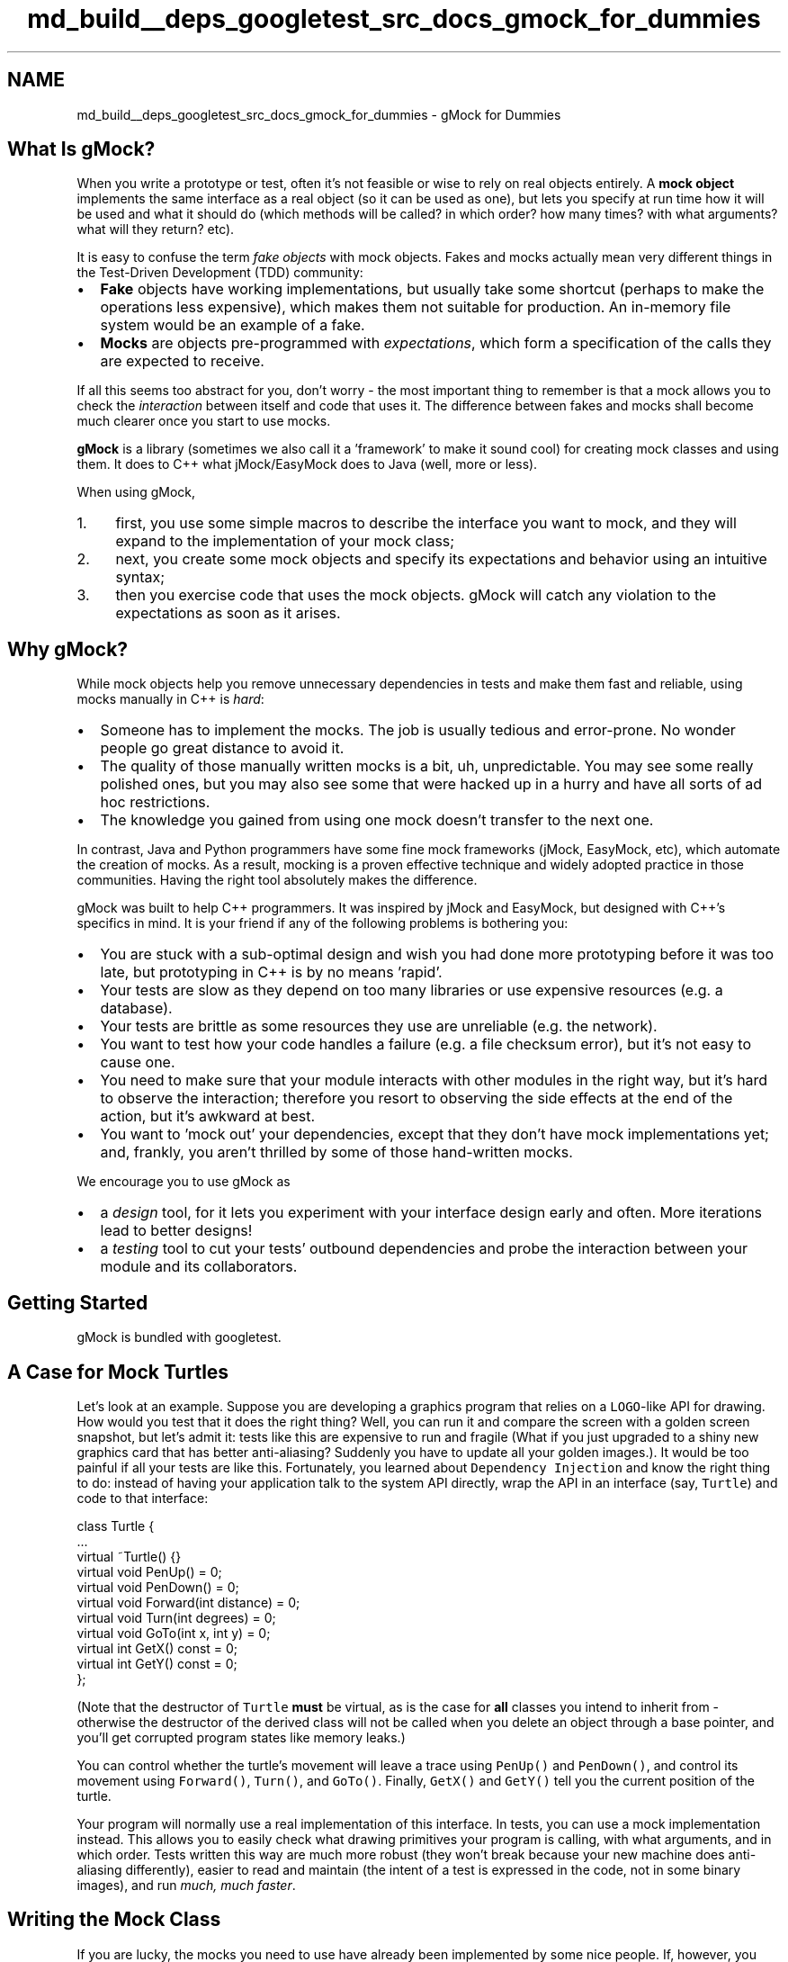 .TH "md_build__deps_googletest_src_docs_gmock_for_dummies" 3 "Tue Sep 12 2023" "Week2" \" -*- nroff -*-
.ad l
.nh
.SH NAME
md_build__deps_googletest_src_docs_gmock_for_dummies \- gMock for Dummies 

.SH "What Is gMock?"
.PP
When you write a prototype or test, often it's not feasible or wise to rely on real objects entirely\&. A \fBmock object\fP implements the same interface as a real object (so it can be used as one), but lets you specify at run time how it will be used and what it should do (which methods will be called? in which order? how many times? with what arguments? what will they return? etc)\&.
.PP
It is easy to confuse the term \fIfake objects\fP with mock objects\&. Fakes and mocks actually mean very different things in the Test-Driven Development (TDD) community:
.PP
.IP "\(bu" 2
\fBFake\fP objects have working implementations, but usually take some shortcut (perhaps to make the operations less expensive), which makes them not suitable for production\&. An in-memory file system would be an example of a fake\&.
.IP "\(bu" 2
\fBMocks\fP are objects pre-programmed with \fIexpectations\fP, which form a specification of the calls they are expected to receive\&.
.PP
.PP
If all this seems too abstract for you, don't worry - the most important thing to remember is that a mock allows you to check the \fIinteraction\fP between itself and code that uses it\&. The difference between fakes and mocks shall become much clearer once you start to use mocks\&.
.PP
\fBgMock\fP is a library (sometimes we also call it a 'framework' to make it sound cool) for creating mock classes and using them\&. It does to C++ what jMock/EasyMock does to Java (well, more or less)\&.
.PP
When using gMock,
.PP
.IP "1." 4
first, you use some simple macros to describe the interface you want to mock, and they will expand to the implementation of your mock class;
.IP "2." 4
next, you create some mock objects and specify its expectations and behavior using an intuitive syntax;
.IP "3." 4
then you exercise code that uses the mock objects\&. gMock will catch any violation to the expectations as soon as it arises\&.
.PP
.SH "Why gMock?"
.PP
While mock objects help you remove unnecessary dependencies in tests and make them fast and reliable, using mocks manually in C++ is \fIhard\fP:
.PP
.IP "\(bu" 2
Someone has to implement the mocks\&. The job is usually tedious and error-prone\&. No wonder people go great distance to avoid it\&.
.IP "\(bu" 2
The quality of those manually written mocks is a bit, uh, unpredictable\&. You may see some really polished ones, but you may also see some that were hacked up in a hurry and have all sorts of ad hoc restrictions\&.
.IP "\(bu" 2
The knowledge you gained from using one mock doesn't transfer to the next one\&.
.PP
.PP
In contrast, Java and Python programmers have some fine mock frameworks (jMock, EasyMock, etc), which automate the creation of mocks\&. As a result, mocking is a proven effective technique and widely adopted practice in those communities\&. Having the right tool absolutely makes the difference\&.
.PP
gMock was built to help C++ programmers\&. It was inspired by jMock and EasyMock, but designed with C++'s specifics in mind\&. It is your friend if any of the following problems is bothering you:
.PP
.IP "\(bu" 2
You are stuck with a sub-optimal design and wish you had done more prototyping before it was too late, but prototyping in C++ is by no means 'rapid'\&.
.IP "\(bu" 2
Your tests are slow as they depend on too many libraries or use expensive resources (e\&.g\&. a database)\&.
.IP "\(bu" 2
Your tests are brittle as some resources they use are unreliable (e\&.g\&. the network)\&.
.IP "\(bu" 2
You want to test how your code handles a failure (e\&.g\&. a file checksum error), but it's not easy to cause one\&.
.IP "\(bu" 2
You need to make sure that your module interacts with other modules in the right way, but it's hard to observe the interaction; therefore you resort to observing the side effects at the end of the action, but it's awkward at best\&.
.IP "\(bu" 2
You want to 'mock out' your dependencies, except that they don't have mock implementations yet; and, frankly, you aren't thrilled by some of those hand-written mocks\&.
.PP
.PP
We encourage you to use gMock as
.PP
.IP "\(bu" 2
a \fIdesign\fP tool, for it lets you experiment with your interface design early and often\&. More iterations lead to better designs!
.IP "\(bu" 2
a \fItesting\fP tool to cut your tests' outbound dependencies and probe the interaction between your module and its collaborators\&.
.PP
.SH "Getting Started"
.PP
gMock is bundled with googletest\&.
.SH "A Case for Mock Turtles"
.PP
Let's look at an example\&. Suppose you are developing a graphics program that relies on a \fCLOGO\fP-like API for drawing\&. How would you test that it does the right thing? Well, you can run it and compare the screen with a golden screen snapshot, but let's admit it: tests like this are expensive to run and fragile (What if you just upgraded to a shiny new graphics card that has better anti-aliasing? Suddenly you have to update all your golden images\&.)\&. It would be too painful if all your tests are like this\&. Fortunately, you learned about \fCDependency Injection\fP and know the right thing to do: instead of having your application talk to the system API directly, wrap the API in an interface (say, \fCTurtle\fP) and code to that interface:
.PP
.PP
.nf
class Turtle {
  \&.\&.\&.
  virtual ~Turtle() {}
  virtual void PenUp() = 0;
  virtual void PenDown() = 0;
  virtual void Forward(int distance) = 0;
  virtual void Turn(int degrees) = 0;
  virtual void GoTo(int x, int y) = 0;
  virtual int GetX() const = 0;
  virtual int GetY() const = 0;
};
.fi
.PP
.PP
(Note that the destructor of \fCTurtle\fP \fBmust\fP be virtual, as is the case for \fBall\fP classes you intend to inherit from - otherwise the destructor of the derived class will not be called when you delete an object through a base pointer, and you'll get corrupted program states like memory leaks\&.)
.PP
You can control whether the turtle's movement will leave a trace using \fCPenUp()\fP and \fCPenDown()\fP, and control its movement using \fCForward()\fP, \fCTurn()\fP, and \fCGoTo()\fP\&. Finally, \fCGetX()\fP and \fCGetY()\fP tell you the current position of the turtle\&.
.PP
Your program will normally use a real implementation of this interface\&. In tests, you can use a mock implementation instead\&. This allows you to easily check what drawing primitives your program is calling, with what arguments, and in which order\&. Tests written this way are much more robust (they won't break because your new machine does anti-aliasing differently), easier to read and maintain (the intent of a test is expressed in the code, not in some binary images), and run \fImuch, much faster\fP\&.
.SH "Writing the Mock Class"
.PP
If you are lucky, the mocks you need to use have already been implemented by some nice people\&. If, however, you find yourself in the position to write a mock class, relax - gMock turns this task into a fun game! (Well, almost\&.)
.SS "How to Define It"
Using the \fCTurtle\fP interface as example, here are the simple steps you need to follow:
.PP
.IP "\(bu" 2
Derive a class \fCMockTurtle\fP from \fCTurtle\fP\&.
.IP "\(bu" 2
Take a \fIvirtual\fP function of \fCTurtle\fP (while it's possible to \fCmock non-virtual methods using templates\fP, it's much more involved)\&.
.IP "\(bu" 2
In the \fCpublic:\fP section of the child class, write \fC\fBMOCK_METHOD()\fP;\fP
.IP "\(bu" 2
Now comes the fun part: you take the function signature, cut-and-paste it into the macro, and add two commas - one between the return type and the name, another between the name and the argument list\&.
.IP "\(bu" 2
If you're mocking a const method, add a 4th parameter containing \fC(const)\fP (the parentheses are required)\&.
.IP "\(bu" 2
Since you're overriding a virtual method, we suggest adding the \fCoverride\fP keyword\&. For const methods the 4th parameter becomes \fC(const, override)\fP, for non-const methods just \fC(override)\fP\&. This isn't mandatory\&.
.IP "\(bu" 2
Repeat until all virtual functions you want to mock are done\&. (It goes without saying that \fIall\fP pure virtual methods in your abstract class must be either mocked or overridden\&.)
.PP
.PP
After the process, you should have something like:
.PP
.PP
.nf
#include <gmock/gmock\&.h>  // Brings in gMock\&.

class MockTurtle : public Turtle {
 public:
  \&.\&.\&.
  MOCK_METHOD(void, PenUp, (), (override));
  MOCK_METHOD(void, PenDown, (), (override));
  MOCK_METHOD(void, Forward, (int distance), (override));
  MOCK_METHOD(void, Turn, (int degrees), (override));
  MOCK_METHOD(void, GoTo, (int x, int y), (override));
  MOCK_METHOD(int, GetX, (), (const, override));
  MOCK_METHOD(int, GetY, (), (const, override));
};
.fi
.PP
.PP
You don't need to define these mock methods somewhere else - the \fCMOCK_METHOD\fP macro will generate the definitions for you\&. It's that simple!
.SS "Where to Put It"
When you define a mock class, you need to decide where to put its definition\&. Some people put it in a \fC_test\&.cc\fP\&. This is fine when the interface being mocked (say, \fCFoo\fP) is owned by the same person or team\&. Otherwise, when the owner of \fCFoo\fP changes it, your test could break\&. (You can't really expect \fCFoo\fP's maintainer to fix every test that uses \fCFoo\fP, can you?)
.PP
Generally, you should not mock classes you don't own\&. If you must mock such a class owned by others, define the mock class in \fCFoo\fP's Bazel package (usually the same directory or a \fCtesting\fP sub-directory), and put it in a \fC\&.h\fP and a \fCcc_library\fP with \fCtestonly=True\fP\&. Then everyone can reference them from their tests\&. If \fCFoo\fP ever changes, there is only one copy of \fC\fBMockFoo\fP\fP to change, and only tests that depend on the changed methods need to be fixed\&.
.PP
Another way to do it: you can introduce a thin layer \fCFooAdaptor\fP on top of \fCFoo\fP and code to this new interface\&. Since you own \fCFooAdaptor\fP, you can absorb changes in \fCFoo\fP much more easily\&. While this is more work initially, carefully choosing the adaptor interface can make your code easier to write and more readable (a net win in the long run), as you can choose \fCFooAdaptor\fP to fit your specific domain much better than \fCFoo\fP does\&.
.SH "Using Mocks in Tests"
.PP
Once you have a mock class, using it is easy\&. The typical work flow is:
.PP
.IP "1." 4
Import the gMock names from the \fCtesting\fP namespace such that you can use them unqualified (You only have to do it once per file)\&. Remember that namespaces are a good idea\&.
.IP "2." 4
Create some mock objects\&.
.IP "3." 4
Specify your expectations on them (How many times will a method be called? With what arguments? What should it do? etc\&.)\&.
.IP "4." 4
Exercise some code that uses the mocks; optionally, check the result using googletest assertions\&. If a mock method is called more than expected or with wrong arguments, you'll get an error immediately\&.
.IP "5." 4
When a mock is destructed, gMock will automatically check whether all expectations on it have been satisfied\&.
.PP
.PP
Here's an example:
.PP
.PP
.nf
#include "path/to/mock-turtle\&.h"
#include <gmock/gmock\&.h>
#include <gtest/gtest\&.h>

using ::testing::AtLeast;                         // #1

TEST(PainterTest, CanDrawSomething) {
  MockTurtle turtle;                              // #2
  EXPECT_CALL(turtle, PenDown())                  // #3
      \&.Times(AtLeast(1));

  Painter painter(&turtle);                       // #4

  EXPECT_TRUE(painter\&.DrawCircle(0, 0, 10));      // #5
}
.fi
.PP
.PP
As you might have guessed, this test checks that \fCPenDown()\fP is called at least once\&. If the \fCpainter\fP object didn't call this method, your test will fail with a message like this:
.PP
.PP
.nf
path/to/my_test\&.cc:119: Failure
Actual function call count doesn't match this expectation:
Actually: never called;
Expected: called at least once\&.
Stack trace:
\&.\&.\&.
.fi
.PP
.PP
\fBTip 1:\fP If you run the test from an Emacs buffer, you can hit \fC<Enter>\fP on the line number to jump right to the failed expectation\&.
.PP
\fBTip 2:\fP If your mock objects are never deleted, the final verification won't happen\&. Therefore it's a good idea to turn on the heap checker in your tests when you allocate mocks on the heap\&. You get that automatically if you use the \fCgtest_main\fP library already\&.
.PP
\fBImportant note:\fP gMock requires expectations to be set \fBbefore\fP the mock functions are called, otherwise the behavior is \fBundefined\fP\&. Do not alternate between calls to \fC\fBEXPECT_CALL()\fP\fP and calls to the mock functions, and do not set any expectations on a mock after passing the mock to an API\&.
.PP
This means \fC\fBEXPECT_CALL()\fP\fP should be read as expecting that a call will occur \fIin the future\fP, not that a call has occurred\&. Why does gMock work like that? Well, specifying the expectation beforehand allows gMock to report a violation as soon as it rises, when the context (stack trace, etc) is still available\&. This makes debugging much easier\&.
.PP
Admittedly, this test is contrived and doesn't do much\&. You can easily achieve the same effect without using gMock\&. However, as we shall reveal soon, gMock allows you to do \fIso much more\fP with the mocks\&.
.SH "Setting Expectations"
.PP
The key to using a mock object successfully is to set the \fIright expectations\fP on it\&. If you set the expectations too strict, your test will fail as the result of unrelated changes\&. If you set them too loose, bugs can slip through\&. You want to do it just right such that your test can catch exactly the kind of bugs you intend it to catch\&. gMock provides the necessary means for you to do it 'just
right\&.'
.SS "General Syntax"
In gMock we use the \fC\fBEXPECT_CALL()\fP\fP macro to set an expectation on a mock method\&. The general syntax is:
.PP
.PP
.nf
EXPECT_CALL(mock_object, method(matchers))
    \&.Times(cardinality)
    \&.WillOnce(action)
    \&.WillRepeatedly(action);
.fi
.PP
.PP
The macro has two arguments: first the mock object, and then the method and its arguments\&. Note that the two are separated by a comma (\fC,\fP), not a period (\fC\&.\fP)\&. (Why using a comma? The answer is that it was necessary for technical reasons\&.) If the method is not overloaded, the macro can also be called without matchers:
.PP
.PP
.nf
EXPECT_CALL(mock_object, non-overloaded-method)
    \&.Times(cardinality)
    \&.WillOnce(action)
    \&.WillRepeatedly(action);
.fi
.PP
.PP
This syntax allows the test writer to specify 'called with any arguments' without explicitly specifying the number or types of arguments\&. To avoid unintended ambiguity, this syntax may only be used for methods that are not overloaded\&.
.PP
Either form of the macro can be followed by some optional \fIclauses\fP that provide more information about the expectation\&. We'll discuss how each clause works in the coming sections\&.
.PP
This syntax is designed to make an expectation read like English\&. For example, you can probably guess that
.PP
.PP
.nf
using ::testing::Return;
\&.\&.\&.
EXPECT_CALL(turtle, GetX())
    \&.Times(5)
    \&.WillOnce(Return(100))
    \&.WillOnce(Return(150))
    \&.WillRepeatedly(Return(200));
.fi
.PP
.PP
says that the \fCturtle\fP object's \fCGetX()\fP method will be called five times, it will return 100 the first time, 150 the second time, and then 200 every time\&. Some people like to call this style of syntax a Domain-Specific Language (DSL)\&.
.PP
{: \&.callout \&.note} \fBNote:\fP Why do we use a macro to do this? Well it serves two purposes: first it makes expectations easily identifiable (either by \fCgrep\fP or by a human reader), and second it allows gMock to include the source file location of a failed expectation in messages, making debugging easier\&.
.SS "Matchers: What Arguments Do We Expect?"
When a mock function takes arguments, we may specify what arguments we are expecting, for example:
.PP
.PP
.nf
// Expects the turtle to move forward by 100 units\&.
EXPECT_CALL(turtle, Forward(100));
.fi
.PP
.PP
Oftentimes you do not want to be too specific\&. Remember that talk about tests being too rigid? Over specification leads to brittle tests and obscures the intent of tests\&. Therefore we encourage you to specify only what's necessary—no more, no less\&. If you aren't interested in the value of an argument, write \fC_\fP as the argument, which means 'anything goes':
.PP
.PP
.nf
using ::testing::_;
\&.\&.\&.
// Expects that the turtle jumps to somewhere on the x=50 line\&.
EXPECT_CALL(turtle, GoTo(50, _));
.fi
.PP
.PP
\fC_\fP is an instance of what we call \fBmatchers\fP\&. A matcher is like a predicate and can test whether an argument is what we'd expect\&. You can use a matcher inside \fC\fBEXPECT_CALL()\fP\fP wherever a function argument is expected\&. \fC_\fP is a convenient way of saying 'any value'\&.
.PP
In the above examples, \fC100\fP and \fC50\fP are also matchers; implicitly, they are the same as \fCEq(100)\fP and \fCEq(50)\fP, which specify that the argument must be equal (using \fCoperator==\fP) to the matcher argument\&. There are many \fBbuilt-in matchers\fP for common types (as well as \fCcustom matchers\fP); for example:
.PP
.PP
.nf
using ::testing::Ge;
\&.\&.\&.
// Expects the turtle moves forward by at least 100\&.
EXPECT_CALL(turtle, Forward(Ge(100)));
.fi
.PP
.PP
If you don't care about \fIany\fP arguments, rather than specify \fC_\fP for each of them you may instead omit the parameter list:
.PP
.PP
.nf
// Expects the turtle to move forward\&.
EXPECT_CALL(turtle, Forward);
// Expects the turtle to jump somewhere\&.
EXPECT_CALL(turtle, GoTo);
.fi
.PP
.PP
This works for all non-overloaded methods; if a method is overloaded, you need to help gMock resolve which overload is expected by specifying the number of arguments and possibly also the \fCtypes of the arguments\fP\&.
.SS "Cardinalities: How Many Times Will It Be Called?"
The first clause we can specify following an \fC\fBEXPECT_CALL()\fP\fP is \fCTimes()\fP\&. We call its argument a \fBcardinality\fP as it tells \fIhow many times\fP the call should occur\&. It allows us to repeat an expectation many times without actually writing it as many times\&. More importantly, a cardinality can be 'fuzzy', just like a matcher can be\&. This allows a user to express the intent of a test exactly\&.
.PP
An interesting special case is when we say \fCTimes(0)\fP\&. You may have guessed - it means that the function shouldn't be called with the given arguments at all, and gMock will report a googletest failure whenever the function is (wrongfully) called\&.
.PP
We've seen \fCAtLeast(n)\fP as an example of fuzzy cardinalities earlier\&. For the list of built-in cardinalities you can use, see \fChere\fP\&.
.PP
The \fCTimes()\fP clause can be omitted\&. \fBIf you omit \fCTimes()\fP, gMock will infer the cardinality for you\&.\fP The rules are easy to remember:
.PP
.IP "\(bu" 2
If \fBneither\fP \fC\fBWillOnce()\fP\fP \fBnor\fP \fCWillRepeatedly()\fP is in the \fC\fBEXPECT_CALL()\fP\fP, the inferred cardinality is \fCTimes(1)\fP\&.
.IP "\(bu" 2
If there are \fIn\fP \fC\fBWillOnce()\fP\fP's but \fBno\fP \fCWillRepeatedly()\fP, where \fIn\fP >= 1, the cardinality is \fCTimes(n)\fP\&.
.IP "\(bu" 2
If there are \fIn\fP \fC\fBWillOnce()\fP\fP's and \fBone\fP \fCWillRepeatedly()\fP, where \fIn\fP >= 0, the cardinality is \fCTimes(AtLeast(n))\fP\&.
.PP
.PP
\fBQuick quiz:\fP what do you think will happen if a function is expected to be called twice but actually called four times?
.SS "Actions: What Should It Do?"
Remember that a mock object doesn't really have a working implementation? We as users have to tell it what to do when a method is invoked\&. This is easy in gMock\&.
.PP
First, if the return type of a mock function is a built-in type or a pointer, the function has a \fBdefault action\fP (a \fCvoid\fP function will just return, a \fCbool\fP function will return \fCfalse\fP, and other functions will return 0)\&. In addition, in C++ 11 and above, a mock function whose return type is default-constructible (i\&.e\&. has a default constructor) has a default action of returning a default-constructed value\&. If you don't say anything, this behavior will be used\&.
.PP
Second, if a mock function doesn't have a default action, or the default action doesn't suit you, you can specify the action to be taken each time the expectation matches using a series of \fC\fBWillOnce()\fP\fP clauses followed by an optional \fCWillRepeatedly()\fP\&. For example,
.PP
.PP
.nf
using ::testing::Return;
\&.\&.\&.
EXPECT_CALL(turtle, GetX())
     \&.WillOnce(Return(100))
     \&.WillOnce(Return(200))
     \&.WillOnce(Return(300));
.fi
.PP
.PP
says that \fCturtle\&.GetX()\fP will be called \fIexactly three times\fP (gMock inferred this from how many \fC\fBWillOnce()\fP\fP clauses we've written, since we didn't explicitly write \fCTimes()\fP), and will return 100, 200, and 300 respectively\&.
.PP
.PP
.nf
using ::testing::Return;
\&.\&.\&.
EXPECT_CALL(turtle, GetY())
     \&.WillOnce(Return(100))
     \&.WillOnce(Return(200))
     \&.WillRepeatedly(Return(300));
.fi
.PP
.PP
says that \fCturtle\&.GetY()\fP will be called \fIat least twice\fP (gMock knows this as we've written two \fC\fBWillOnce()\fP\fP clauses and a \fCWillRepeatedly()\fP while having no explicit \fCTimes()\fP), will return 100 and 200 respectively the first two times, and 300 from the third time on\&.
.PP
Of course, if you explicitly write a \fCTimes()\fP, gMock will not try to infer the cardinality itself\&. What if the number you specified is larger than there are \fC\fBWillOnce()\fP\fP clauses? Well, after all \fC\fBWillOnce()\fP\fPs are used up, gMock will do the \fIdefault\fP action for the function every time (unless, of course, you have a \fCWillRepeatedly()\fP\&.)\&.
.PP
What can we do inside \fC\fBWillOnce()\fP\fP besides \fC\fBReturn()\fP\fP? You can return a reference using \fCReturnRef(\fP*\fCvariable\fP*\fC)\fP, or invoke a pre-defined function, among \fCothers\fP\&.
.PP
\fBImportant note:\fP The \fC\fBEXPECT_CALL()\fP\fP statement evaluates the action clause only once, even though the action may be performed many times\&. Therefore you must be careful about side effects\&. The following may not do what you want:
.PP
.PP
.nf
using ::testing::Return;
\&.\&.\&.
int n = 100;
EXPECT_CALL(turtle, GetX())
    \&.Times(4)
    \&.WillRepeatedly(Return(n++));
.fi
.PP
.PP
Instead of returning 100, 101, 102, \&.\&.\&., consecutively, this mock function will always return 100 as \fCn++\fP is only evaluated once\&. Similarly, \fCReturn(new Foo)\fP will create a new \fCFoo\fP object when the \fC\fBEXPECT_CALL()\fP\fP is executed, and will return the same pointer every time\&. If you want the side effect to happen every time, you need to define a custom action, which we'll teach in the \fBcook book\fP\&.
.PP
Time for another quiz! What do you think the following means?
.PP
.PP
.nf
using ::testing::Return;
\&.\&.\&.
EXPECT_CALL(turtle, GetY())
    \&.Times(4)
    \&.WillOnce(Return(100));
.fi
.PP
.PP
Obviously \fCturtle\&.GetY()\fP is expected to be called four times\&. But if you think it will return 100 every time, think twice! Remember that one \fC\fBWillOnce()\fP\fP clause will be consumed each time the function is invoked and the default action will be taken afterwards\&. So the right answer is that \fCturtle\&.GetY()\fP will return 100 the first time, but \fBreturn 0 from the second time on\fP, as returning 0 is the default action for \fCint\fP functions\&.
.SS "Using Multiple Expectations"
So far we've only shown examples where you have a single expectation\&. More realistically, you'll specify expectations on multiple mock methods which may be from multiple mock objects\&.
.PP
By default, when a mock method is invoked, gMock will search the expectations in the \fBreverse order\fP they are defined, and stop when an active expectation that matches the arguments is found (you can think of it as 'newer rules override
older ones\&.')\&. If the matching expectation cannot take any more calls, you will get an upper-bound-violated failure\&. Here's an example:
.PP
.PP
.nf
using ::testing::_;
\&.\&.\&.
EXPECT_CALL(turtle, Forward(_));  // #1
EXPECT_CALL(turtle, Forward(10))  // #2
    \&.Times(2);
.fi
.PP
.PP
If \fCForward(10)\fP is called three times in a row, the third time it will be an error, as the last matching expectation (#2) has been saturated\&. If, however, the third \fCForward(10)\fP call is replaced by \fCForward(20)\fP, then it would be OK, as now #1 will be the matching expectation\&.
.PP
{: \&.callout \&.note} \fBNote:\fP Why does gMock search for a match in the \fIreverse\fP order of the expectations? The reason is that this allows a user to set up the default expectations in a mock object's constructor or the test fixture's set-up phase and then customize the mock by writing more specific expectations in the test body\&. So, if you have two expectations on the same method, you want to put the one with more specific matchers \fBafter\fP the other, or the more specific rule would be shadowed by the more general one that comes after it\&.
.PP
{: \&.callout \&.tip} \fBTip:\fP It is very common to start with a catch-all expectation for a method and \fCTimes(AnyNumber())\fP (omitting arguments, or with \fC_\fP for all arguments, if overloaded)\&. This makes any calls to the method expected\&. This is not necessary for methods that are not mentioned at all (these are 'uninteresting'), but is useful for methods that have some expectations, but for which other calls are ok\&. See \fCUnderstanding Uninteresting vs Unexpected Calls\fP\&.
.SS "Expecting Ordered Calls"
By default, an expectation can match a call even though an earlier expectation hasn't been satisfied\&. In other words, the calls don't have to occur in the order the expectations are specified\&.
.PP
Sometimes, you may want all the expected calls to occur in a strict order\&. To say this in gMock is easy:
.PP
.PP
.nf
using ::testing::InSequence;
\&.\&.\&.
TEST(FooTest, DrawsLineSegment) {
  \&.\&.\&.
  {
    InSequence seq;

    EXPECT_CALL(turtle, PenDown());
    EXPECT_CALL(turtle, Forward(100));
    EXPECT_CALL(turtle, PenUp());
  }
  Foo();
}
.fi
.PP
.PP
By creating an object of type \fCInSequence\fP, all expectations in its scope are put into a \fIsequence\fP and have to occur \fIsequentially\fP\&. Since we are just relying on the constructor and destructor of this object to do the actual work, its name is really irrelevant\&.
.PP
In this example, we test that \fCFoo()\fP calls the three expected functions in the order as written\&. If a call is made out-of-order, it will be an error\&.
.PP
(What if you care about the relative order of some of the calls, but not all of them? Can you specify an arbitrary partial order? The answer is \&.\&.\&. yes! The details can be found \fChere\fP\&.)
.SS "All Expectations Are Sticky (Unless Said Otherwise)"
Now let's do a quick quiz to see how well you can use this mock stuff already\&. How would you test that the turtle is asked to go to the origin \fIexactly twice\fP (you want to ignore any other instructions it receives)?
.PP
After you've come up with your answer, take a look at ours and compare notes (solve it yourself first - don't cheat!):
.PP
.PP
.nf
using ::testing::_;
using ::testing::AnyNumber;
\&.\&.\&.
EXPECT_CALL(turtle, GoTo(_, _))  // #1
     \&.Times(AnyNumber());
EXPECT_CALL(turtle, GoTo(0, 0))  // #2
     \&.Times(2);
.fi
.PP
.PP
Suppose \fCturtle\&.GoTo(0, 0)\fP is called three times\&. In the third time, gMock will see that the arguments match expectation #2 (remember that we always pick the last matching expectation)\&. Now, since we said that there should be only two such calls, gMock will report an error immediately\&. This is basically what we've told you in the \fCUsing Multiple Expectations\fP section above\&.
.PP
This example shows that \fBexpectations in gMock are 'sticky' by default\fP, in the sense that they remain active even after we have reached their invocation upper bounds\&. This is an important rule to remember, as it affects the meaning of the spec, and is \fBdifferent\fP to how it's done in many other mocking frameworks (Why'd we do that? Because we think our rule makes the common cases easier to express and understand\&.)\&.
.PP
Simple? Let's see if you've really understood it: what does the following code say?
.PP
.PP
.nf
using ::testing::Return;
\&.\&.\&.
for (int i = n; i > 0; i--) {
  EXPECT_CALL(turtle, GetX())
      \&.WillOnce(Return(10*i));
}
.fi
.PP
.PP
If you think it says that \fCturtle\&.GetX()\fP will be called \fCn\fP times and will return 10, 20, 30, \&.\&.\&., consecutively, think twice! The problem is that, as we said, expectations are sticky\&. So, the second time \fCturtle\&.GetX()\fP is called, the last (latest) \fC\fBEXPECT_CALL()\fP\fP statement will match, and will immediately lead to an 'upper bound violated' error - this piece of code is not very useful!
.PP
One correct way of saying that \fCturtle\&.GetX()\fP will return 10, 20, 30, \&.\&.\&., is to explicitly say that the expectations are \fInot\fP sticky\&. In other words, they should \fIretire\fP as soon as they are saturated:
.PP
.PP
.nf
using ::testing::Return;
\&.\&.\&.
for (int i = n; i > 0; i--) {
  EXPECT_CALL(turtle, GetX())
      \&.WillOnce(Return(10*i))
      \&.RetiresOnSaturation();
}
.fi
.PP
.PP
And, there's a better way to do it: in this case, we expect the calls to occur in a specific order, and we line up the actions to match the order\&. Since the order is important here, we should make it explicit using a sequence:
.PP
.PP
.nf
using ::testing::InSequence;
using ::testing::Return;
\&.\&.\&.
{
  InSequence s;

  for (int i = 1; i <= n; i++) {
    EXPECT_CALL(turtle, GetX())
        \&.WillOnce(Return(10*i))
        \&.RetiresOnSaturation();
  }
}
.fi
.PP
.PP
By the way, the other situation where an expectation may \fInot\fP be sticky is when it's in a sequence - as soon as another expectation that comes after it in the sequence has been used, it automatically retires (and will never be used to match any call)\&.
.SS "Uninteresting Calls"
A mock object may have many methods, and not all of them are that interesting\&. For example, in some tests we may not care about how many times \fCGetX()\fP and \fCGetY()\fP get called\&.
.PP
In gMock, if you are not interested in a method, just don't say anything about it\&. If a call to this method occurs, you'll see a warning in the test output, but it won't be a failure\&. This is called 'naggy' behavior; to change, see \fCThe Nice, the Strict, and the Naggy\fP\&. 
